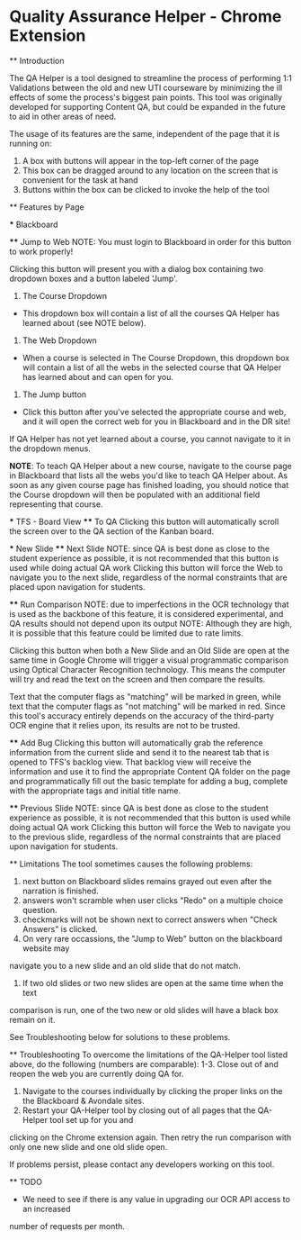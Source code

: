 * Quality Assurance Helper - Chrome Extension
  ** Introduction

    The QA Helper is a tool designed to streamline the process of
    performing 1:1 Validations between the old and new UTI
    courseware by minimizing the ill effects of some the process's biggest pain
    points. This tool was originally developed for 
    supporting Content QA, but could be expanded in the future
    to aid in other areas of need.

    The usage of its features are the same, independent of the
    page that it is running on:

      1. A box with buttons will appear in the top-left corner of the page
      2. This box can be dragged around to any location on the screen that
         is convenient for the task at hand
      3. Buttons within the box can be clicked to invoke the help of the
         tool

  ** Features by Page

    *** Blackboard
      [[file:documentation/blackboard-ui.JPG]]
      
      **** Jump to Web
        NOTE: You must login to Blackboard in order for this button to work properly!

        Clicking this button will present you with a dialog box 
        containing two dropdown boxes and a button labeled 'Jump'.

        [[file:documentation/blackboard-ui1.JPG]]
          1. The Course Dropdown
          - This dropdown box will contain a list of all the courses QA Helper
            has learned about (see NOTE below).

          2. The Web Dropdown
          - When a course is selected in The Course Dropdown, this dropdown box
            will contain a list of all the webs in the selected course that QA
            Helper has learned about and can open for you.

          3. The Jump button
          - Click this button after you've selected the appropriate course and web,
            and it will open the correct web for you in Blackboard and in the DR site!

        If QA Helper has not yet learned about a course, you cannot navigate to it in the dropdown menus.

        *NOTE*: To teach QA Helper about a new course, navigate to the
        course page in Blackboard that lists all the webs you'd like to teach
        QA Helper about. As soon as any given course page has finished
        loading, you should notice that the Course dropdown will then be populated
        with an additional field representing that course.
        [[file:documentation/course-page.JPG]]

    *** TFS - Board View
      [[file:documentation/tfs-ui.JPG]]
      **** To QA
        Clicking this button will automatically scroll the screen over to
        the QA section of the Kanban board.

    *** New Slide
      [[file:documentation/newslide-ui.JPG]]
      **** Next Slide
        NOTE: since QA is best done as close to the student experience as
        possible, it is not recommended that this button is used while doing
        actual QA work
        Clicking this button will force the Web to navigate you to the next
        slide, regardless of the normal constraints that are placed upon
        navigation for students.

      **** Run Comparison
        NOTE: due to imperfections in the OCR technology that is used as the
        backbone of this feature, it is considered experimental, and QA results
        should not depend upon its output
        NOTE: Although they are high, it is possible that this feature could
        be limited due to rate limits.

        Clicking this button when both a New Slide and an Old Slide are open at the 
        same time in Google Chrome will trigger a visual programmatic comparison
        using Optical Character Recognition technology. This means the
        computer will try and read the text on the screen and then compare the results.

        Text that the computer flags as "matching" will be marked in green, while text
        that the computer flags as "not matching" will be marked in red. Since this tool's
        accuracy entirely depends on the accuracy of the third-party OCR engine that it relies
        upon, its results are not to be trusted.

      **** Add Bug
        Clicking this button will automatically grab the reference information from the current slide
        and send it to the nearest tab that is opened to TFS's backlog view. That backlog view will
        receive the information and use it to find the appropriate Content QA folder on the page and
        programmatically fill out the basic template for adding a bug, complete with the appropriate tags
        and initial title name.

      **** Previous Slide
        NOTE: since QA is best done as close to the student experience as
        possible, it is not recommended that this button is used while doing
        actual QA work
        Clicking this button will force the Web to navigate you to the previous
        slide, regardless of the normal constraints that are placed upon
        navigation for students.

  ** Limitations
    The tool sometimes causes the following problems:
      1. next button on Blackboard slides remains grayed out even after the narration is finished.
      2. answers won't scramble when user clicks "Redo" on a multiple choice question.
      3. checkmarks will not be shown next to correct answers when "Check Answers" is clicked.
      4. On very rare occassions, the "Jump to Web" button on the blackboard website may 
      navigate you to a new slide and an old slide that do not match.
      5. If two old slides or two new slides are open at the same time when the text 
      comparison is run, one of the two new or old slides will have a black box remain on it.

    See Troubleshooting below for solutions to these problems.

  ** Troubleshooting
    To overcome the limitations of the QA-Helper tool listed above, do the following (numbers are comparable):
      1-3. Close out of and reopen the web you are currently doing QA for.
      4. Navigate to the courses individually by clicking the proper links on the the Blackboard & Avondale sites.
      5. Restart your QA-Helper tool by closing out of all pages that the QA-Helper tool set up for you and 
      clicking on the Chrome extension again. Then retry the run comparison with only one new slide and one old slide open.

    If problems persist, please contact any developers working on this tool.

  ** TODO
    - We need to see if there is any value in upgrading our OCR API access to an increased 
    number of requests per month.

